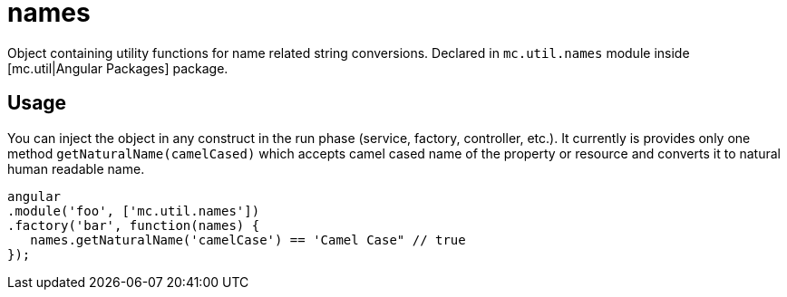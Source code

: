 = names

Object containing utility functions for name related string conversions.
Declared in `mc.util.names` module inside [mc.util|Angular Packages] package.

== Usage

You can inject the object in any construct in the run phase (service, factory, controller, etc.). It
currently is provides only one method `getNaturalName(camelCased)` which accepts camel cased name of the property
or resource and converts it to natural human readable name.

[source,javascript]
----
angular
.module('foo', ['mc.util.names'])
.factory('bar', function(names) {
   names.getNaturalName('camelCase') == 'Camel Case" // true
});
----

